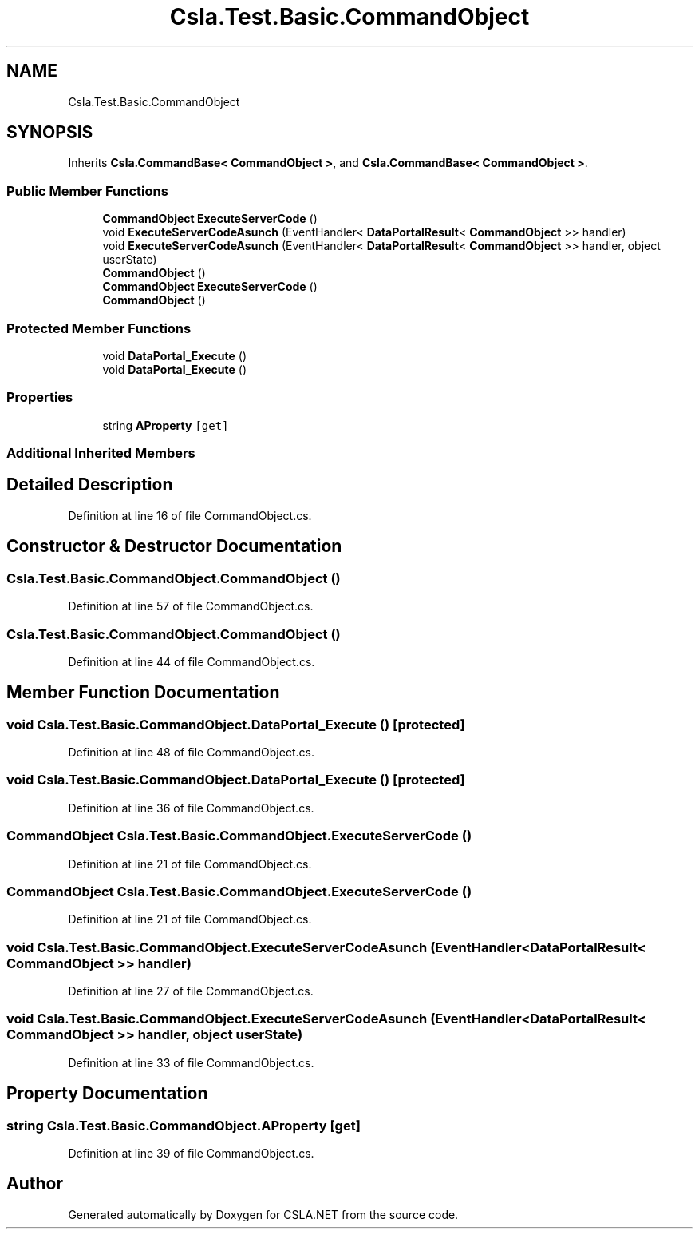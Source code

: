 .TH "Csla.Test.Basic.CommandObject" 3 "Wed Jul 21 2021" "Version 5.4.2" "CSLA.NET" \" -*- nroff -*-
.ad l
.nh
.SH NAME
Csla.Test.Basic.CommandObject
.SH SYNOPSIS
.br
.PP
.PP
Inherits \fBCsla\&.CommandBase< CommandObject >\fP, and \fBCsla\&.CommandBase< CommandObject >\fP\&.
.SS "Public Member Functions"

.in +1c
.ti -1c
.RI "\fBCommandObject\fP \fBExecuteServerCode\fP ()"
.br
.ti -1c
.RI "void \fBExecuteServerCodeAsunch\fP (EventHandler< \fBDataPortalResult\fP< \fBCommandObject\fP >> handler)"
.br
.ti -1c
.RI "void \fBExecuteServerCodeAsunch\fP (EventHandler< \fBDataPortalResult\fP< \fBCommandObject\fP >> handler, object userState)"
.br
.ti -1c
.RI "\fBCommandObject\fP ()"
.br
.ti -1c
.RI "\fBCommandObject\fP \fBExecuteServerCode\fP ()"
.br
.ti -1c
.RI "\fBCommandObject\fP ()"
.br
.in -1c
.SS "Protected Member Functions"

.in +1c
.ti -1c
.RI "void \fBDataPortal_Execute\fP ()"
.br
.ti -1c
.RI "void \fBDataPortal_Execute\fP ()"
.br
.in -1c
.SS "Properties"

.in +1c
.ti -1c
.RI "string \fBAProperty\fP\fC [get]\fP"
.br
.in -1c
.SS "Additional Inherited Members"
.SH "Detailed Description"
.PP 
Definition at line 16 of file CommandObject\&.cs\&.
.SH "Constructor & Destructor Documentation"
.PP 
.SS "Csla\&.Test\&.Basic\&.CommandObject\&.CommandObject ()"

.PP
Definition at line 57 of file CommandObject\&.cs\&.
.SS "Csla\&.Test\&.Basic\&.CommandObject\&.CommandObject ()"

.PP
Definition at line 44 of file CommandObject\&.cs\&.
.SH "Member Function Documentation"
.PP 
.SS "void Csla\&.Test\&.Basic\&.CommandObject\&.DataPortal_Execute ()\fC [protected]\fP"

.PP
Definition at line 48 of file CommandObject\&.cs\&.
.SS "void Csla\&.Test\&.Basic\&.CommandObject\&.DataPortal_Execute ()\fC [protected]\fP"

.PP
Definition at line 36 of file CommandObject\&.cs\&.
.SS "\fBCommandObject\fP Csla\&.Test\&.Basic\&.CommandObject\&.ExecuteServerCode ()"

.PP
Definition at line 21 of file CommandObject\&.cs\&.
.SS "\fBCommandObject\fP Csla\&.Test\&.Basic\&.CommandObject\&.ExecuteServerCode ()"

.PP
Definition at line 21 of file CommandObject\&.cs\&.
.SS "void Csla\&.Test\&.Basic\&.CommandObject\&.ExecuteServerCodeAsunch (EventHandler< \fBDataPortalResult\fP< \fBCommandObject\fP >> handler)"

.PP
Definition at line 27 of file CommandObject\&.cs\&.
.SS "void Csla\&.Test\&.Basic\&.CommandObject\&.ExecuteServerCodeAsunch (EventHandler< \fBDataPortalResult\fP< \fBCommandObject\fP >> handler, object userState)"

.PP
Definition at line 33 of file CommandObject\&.cs\&.
.SH "Property Documentation"
.PP 
.SS "string Csla\&.Test\&.Basic\&.CommandObject\&.AProperty\fC [get]\fP"

.PP
Definition at line 39 of file CommandObject\&.cs\&.

.SH "Author"
.PP 
Generated automatically by Doxygen for CSLA\&.NET from the source code\&.
